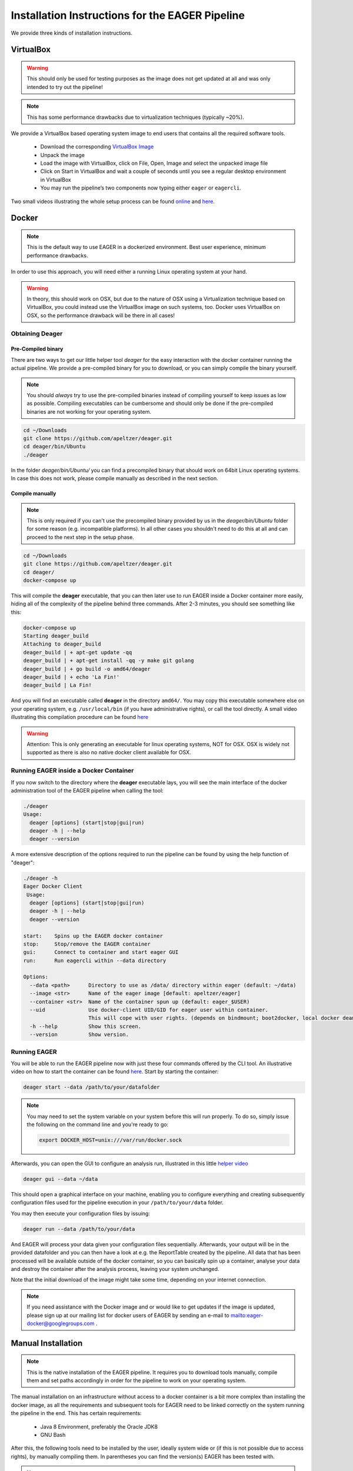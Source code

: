 Installation Instructions for the EAGER Pipeline
================================================

We provide three kinds of installation instructions.

VirtualBox
----------

.. warning::

  This should only be used for testing purposes as the image does not get updated at all and was only intended to try out the pipeline!

.. note::

  This has some performance drawbacks due to virtualization techniques (typically ~20%).

We provide a VirtualBox based operating system image to end users that contains all the required software tools.

  * Download the corresponding `VirtualBox Image <http://bit.ly/eagervbox>`_
  * Unpack the image
  * Load the image with VirtualBox, click on File, Open, Image and select the unpacked image file
  * Click on Start in VirtualBox and wait a couple of seconds until you see a regular desktop environment in VirtualBox
  * You may run the pipeline’s two components now typing either ``eager`` or ``eagercli``.

Two small videos illustrating the whole setup process can be found `online <http://bit.ly/eagervbox-installation>`_ and `here <http://bit.ly/eagervbox-running>`_.

Docker
------
.. note::

   This is the default way to use EAGER in a dockerized environment. Best user experience, minimum performance drawbacks.

In order to use this approach, you will need either a running Linux operating system at your hand. 

.. warning::

   In theory, this should work on OSX, but due to the nature of OSX using a Virtualization technique based on VirtualBox, you could instead use the VirtualBox image on such systems, too. Docker uses VirtualBox on OSX, so the performance drawback will be there in all cases! 

Obtaining Deager
^^^^^^^^^^^^^^^^

Pre-Compiled binary
~~~~~~~~~~~~~~~~~~~


There are two ways to get our little helper tool `deager` for the easy interaction with the docker container running the actual pipeline. We provide a pre-compiled binary for you to download, or you can simply compile the binary yourself.

.. note:: 

   You should *always* try to use the pre-compiled binaries instead of compiling yourself to keep issues as low as possible. Compiling executables can be cumbersome and should only be done if the pre-compiled binaries are not working for your operating system. 

.. code-block:: bash

   cd ~/Downloads
   git clone https://github.com/apeltzer/deager.git
   cd deager/bin/Ubuntu
   ./deager

In the folder `deager/bin/Ubuntu/` you can find a precompiled binary that should work on 64bit Linux operating systems. In case this does not work, please compile manually as described in the next section.


Compile manually
~~~~~~~~~~~~~~~~

.. note::

   This is only required if you can't use the precompiled binary provided by us in the `deager/bin/Ubuntu` folder for some reason (e.g. incompatible platforms). In all other cases you shouldn't need to do this at all and can proceed to the next step in the setup phase.

.. code-block:: bash

  cd ~/Downloads
  git clone https://github.com/apeltzer/deager.git
  cd deager/
  docker-compose up

This will compile the **deager** executable, that you can then later use to run EAGER inside a Docker container more easily, hiding all of the complexity of the pipeline behind three commands. After 2-3 minutes, you should see something like this:

.. code-block:: bash

   docker-compose up
   Starting deager_build
   Attaching to deager_build
   deager_build | + apt-get update -qq
   deager_build | + apt-get install -qq -y make git golang
   deager_build | + go build -o amd64/deager
   deager_build | + echo 'La Fin!'
   deager_build | La Fin!

And you will find an executable called **deager** in the directory ``amd64/``. You may copy this executable somewhere else on your operating system, e.g. ``/usr/local/bin`` (if you have administrative rights), or call the tool directly. A small video illustrating this compilation procedure can be found `here <https://www.youtube.com/watch?v=kYaKgDixFoc>`_

.. warning:: 

   Attention: This is only generating an executable for linux operating systems, NOT for OSX. OSX is widely not supported as there is also no native docker client available for OSX. 

Running EAGER inside a Docker Container
^^^^^^^^^^^^^^^^^^^^^^^^^^^^^^^^^^^^^^^

If you now switch to the directory where the **deager** executable lays, you will see the main interface of the docker administration tool of the EAGER pipeline when calling the tool:

.. code-block:: bash

   ./deager
   Usage:
     deager [options] (start|stop|gui|run)
     deager -h | --help
     deager --version


A more extensive description of the options required to run the pipeline can be found by using the help function of "deager":

.. code-block:: bash

   ./deager -h
   Eager Docker Client
    Usage:
     deager [options] (start|stop|gui|run)
     deager -h | --help
     deager --version

   start:    Spins up the EAGER docker container
   stop:     Stop/remove the EAGER container
   gui:      Connect to container and start eager GUI
   run:      Run eagercli within --data directory

   Options:
     --data <path>      Directory to use as /data/ directory within eager (default: ~/data)
     --image <str>      Name of the eager image [default: apeltzer/eager]
     --container <str>  Name of the container spun up (default: eager_$USER)
     --uid              Use docker-client UID/GID for eager user within container.
                        This will cope with user rights. (depends on bindmount; boot2docker, local docker deamon...)
     -h --help          Show this screen.
     --version          Show version.

Running EAGER
^^^^^^^^^^^^^

You will be able to run the EAGER pipeline now with just these four commands offered by the CLI tool. An illustrative video on how to start the container can be found `here <https://www.youtube.com/watch?v=k2ta3345DUY>`_. Start by starting the container:

.. code-block:: bash

   deager start --data /path/to/your/datafolder

.. note::

  You may need to set the system variable on your system before this will run properly. To do so, simply issue the following on the command line and you're ready to go:

  .. code-block:: bash

     export DOCKER_HOST=unix:///var/run/docker.sock

Afterwards, you can open the GUI to configure an analysis run, illustrated in this little `helper video <https://www.youtube.com/watch?v=cKrBuoiGgNE>`_

.. code-block:: bash

   deager gui --data ~/data


This should open a graphical interface on your machine, enabling you to configure everything and creating subsequently configuration files used for the pipeline execution in your ``/path/to/your/data`` folder.

You may then execute your configuration files by issuing:

.. code-block:: bash

   deager run --data /path/to/your/data

And EAGER will process your data given your configuration files sequentially. Afterwards, your output will be in the provided datafolder and you can then have a look at e.g. the ReportTable created by the pipeline. All data that has been processed will be available outside of the docker container, so you can basically spin up a container, analyse your data and destroy the container after the analysis process, leaving your system unchanged.

Note that the initial download of the image might take some time, depending on your internet connection.


.. note::

   If you need assistance with the Docker image and or would like to get updates if the image is updated, please sign up at our mailing list for docker users of EAGER by sending an e-mail to `<eager-docker@googlegroups.com>`_ .




Manual Installation
-------------------

.. note::

  This is the native installation of the EAGER pipeline. It requires you to download tools manually, compile them and set paths accordingly in order for the pipeline to work on your operating system.

The manual installation on an infrastructure without access to a docker container is a bit more complex than installing the docker image, as all the requirements and subsequent tools for EAGER need to be linked correctly on the system running the pipeline in the end. This has certain requirements:

  * Java 8 Environment, preferably the Oracle JDK8
  * GNU Bash

After this, the following tools need to be installed by the user, ideally system wide or (if this is not possible due to access rights), by manually compiling them. In parentheses you can find the version(s) EAGER has been tested with.

.. note::

  The EAGER-GUI, EAGER-CLI and all other components developed within the EAGER pipeline can be downloaded from Bintray as pre-compiled JAR files. You don't need to re-compile these applications manually. In case you prefer to, please use `IntelliJ IDE <http://jetbrains.com>`_ to do so.

List of Tools tested with EAGER:

  * `ANGSD(v0.910) <http://popgen.dk/wiki/index.php/ANGSD>`_
  * `AdapterRemoval (v2.2.1) <https://github.com/MikkelSchubert/adapterremoval>`_
  * `BAM2TDF(v14) <http://genomeview.org/manual/Bam2tdf>`_
  * BGZip (depending on your linux distribution, you have this already installed)
  * `Bowtie 2(v2+ <http://bowtie-bio.sourceforge.net/bowtie2/index.shtml>`_
  * `BWA (v0.7.15+) <https://sourceforge.net/projects/bio-bwa/>`_
  * `CircularMapper(latest) <https://github.com/apeltzer/CircularMapper>`_
  * `Clip & Merge(latest) <https://github.com/apeltzer/ClipAndMerge>`_
  * `Schmutzi (latest) <https://github.com/grenaud/schmutzi>`_
  * `DeDup (latest) <https://github.com/apeltzer/DeDup>`_
  * `EAGER (latest) <https://github.com/apeltzer/EAGER-GUI>`_
  * `EAGER-CLI (latest) <https://github.com/apeltzer/EAGER-CLI>`_
  * `FastX-Tools (v0.0.13) <http://hannonlab.cshl.edu/fastx_toolkit/>`_
  * `FastQC (v0.11.4) <http://www.bioinformatics.babraham.ac.uk/projects/fastqc/>`_
  * `GATK (v3.7+) <https://www.broadinstitute.org/gatk/>`_
  * `LibraryComplexityPlotter (latest) <https://github.com/apeltzer/LibraryComplexityPlotter>`_
  * `mapDamage (v2.0+) <http://ginolhac.github.io/mapDamage/>`_
  * `MTNucRatioCalculator (latest) <https://github.com/apeltzer/MTNucRatioCalculator>`_
  * `Picard-Tools (v2+) <http://broadinstitute.github.io/picard/>`_
  * `Preseq (v2.0+) <http://smithlabresearch.org/software/preseq/>`_
  * `QualiMap (v2.3) <http://qualimap.bioinfo.cipf.es/>`_
  * `ReportTable (latest) <https://github.com/apeltzer/ReportTable>`_
  * `Samtools (v1.4.0+) <http://www.htslib.org/>`_
  * `Stampy (current) <http://www.well.ox.ac.uk/project-stampy>`_
  * `Tabix (v1.3.0) <http://www.htslib.org/download/>`_
  * `VCF2Genome (latest) <https://github.com/apeltzer/VCF2Genome>`_

In order to make installation more easy, I provide `installation files for linking <https://github.com/apeltzer/EAGER-links>`_ the tools correctly. You will have to adjust in each file (open with a text editor) the correct location to the executables. Once you've done this and installed all the tools required for EAGER, you can simply add the location of these scripts to your path, e.g.

.. code-block:: bash

   PATH=/data/eager-links/:$PATH

This will *add* links to the respective tools in order to allow EAGER to find the corresponding tools. If you for example already have working installations of `BWA`, `samtools` or similar, you will only need to install the missing tools of course. Please make sure, that you have the proper versions of the tools installed that EAGER needs or otherwise you might have to define these in your path as well.

Now you can check by e.g. entering `eager` whether you get a message about running EAGER. If you set EAGER up on a cluster infrastructure, you may need to have X11 forwarding enabled there to run the pipeline. For windows clients, there is a howto available `here <https://www.youtube.com/watch?v=QRsma2vkEQE>`_. For Linux client machines, you'd probably only have to run:

.. code-block:: bash

   ssh you@yourheadnode.yourcluster -Y

If you are uncertain on how to run X11 forwarded applications on your local infrastructure, your IT department should be able to set this up for you or will help you in achieving this.
